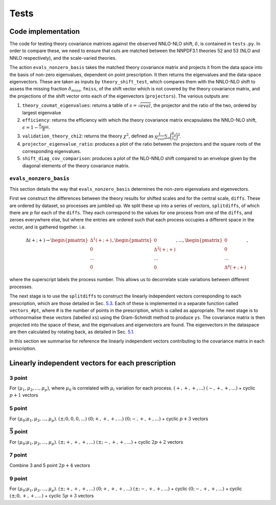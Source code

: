 Tests
=====

Code implementation
-------------------

The code for testing theory covariance matrices against the observed
NNLO-NLO shift, :math:`\delta`, is contained in ``tests.py``. In order
to compare these, we need to ensure that cuts are matched between the
NNPDF3.1 theories 52 and 53 (NLO and NNLO respectively), and the
scale-varied theories.

The action ``evals_nonzero_basis`` takes the matched theory covariance
matrix and projects it from the data space into the basis of non-zero
eigenvalues, dependent on point prescription. It then returns the
eigenvalues and the data-space eigenvectors. These are taken as inputs
by ``theory_shift_test``, which compares them with the NNLO-NLO shift to
assess the missing fraction :math:`\delta_{miss}`, ``fmiss``, of the
shift vector which is not covered by the theory covariance matrix, and
the projections of the shift vector onto each of the eigenvectors
(``projectors``). The various outputs are:

#. ``theory_covmat_eigenvalues``: returns a table of
   :math:`s = \sqrt{eval}`, the projector and the ratio of the two,
   ordered by largest eigenvalue

#. ``efficiency``: returns the efficiency with which the theory
   covariance matrix encapsulates the NNLO-NLO shift,
   :math:`\epsilon = 1-\frac{\delta_{miss}}{\delta}`.

#. ``validation_theory_chi2``: returns the theory :math:`\chi^2`,
   defined as
   :math:`\frac{1}{N_{eval}}\sum_a \bigg(\frac{\delta_a}{s_a}\bigg)^2`.

#. ``projector_eigenvalue_ratio``: produces a plot of the ratio between
   the projectors and the square roots of the corresponding eigenvalues.

#. ``shift_diag_cov_comparison``: produces a plot of the NLO-NNLO shift
   compared to an envelope given by the diagonal elements of the theory
   covariance matrix.

``evals_nonzero_basis``
~~~~~~~~~~~~~~~~~~~~~~~

This section details the way that ``evals_nonzero_basis`` determines the
non-zero eigenvalues and eigenvectors.

First we construct the differences between the theory results for
shifted scales and for the central scale, ``diffs``. These are ordered
by dataset, so processes are jumbled up. We split these up into a series
of vectors, ``splitdiffs``, of which there are :math:`p` for each of the
``diffs``. They each correspond to the values for one process from one
of the ``diffs``, and zeroes everywhere else, but where the entries are
ordered such that each process occupies a different space in the vector,
and is gathered together. i.e.

.. math::

   \Delta(+;+) \to 
       \begin{pmatrix}
       \Delta^1(+;+) \\
       0 \\
       ...\\
       0
       \end{pmatrix},
       \begin{pmatrix}
       0 \\
       \Delta^2(+;+) \\
       ... \\
       0
       \end{pmatrix}, ...,
       \begin{pmatrix}
       0 \\
       0 \\
       ... \\
       \Delta^p(+;+)
       \end{pmatrix},


where the superscript labels the process number. This allows us to
decorrelate scale variations between different processes.

The next stage is to use the ``splitdiffs`` to construct the linearly
independent vectors corresponding to each prescription, which are those
detailed in Sec. `5.3 <#vectors>`__. Each of these is implemented in a
separate function called ``vectors_#pt``, where # is the number of
points in the prescription, which is called as appropriate. The next
stage is to orthonormalise these vectors (labelled ``xs``) using the
Gram-Schmidt method to produce ``ys``. The covariance matrix is then
projected into the space of these, and the eigenvalues and eigenvectors
are found. The eigenvectors in the dataspace are then calculated by
rotating back, as detailed in Sec. `5.1 <#projection>`__.

.. _vectors:

In this section we summarise for reference the linearly independent vectors
contributing to the covariance matrix in each prescription.

Linearly independent vectors for each prescription
--------------------------------------------------

3 point
~~~~~~~

For :math:`(\mu_1, \mu_2, ..., \mu_p)`, where :math:`\mu_0` is
correlated with :math:`\mu_i` variation for each process.
:math:`(+, +, +, ...)` :math:`(-, +, +, ...)` + cyclic :math:`p+1`
vectors

.. _point-1:

5 point
~~~~~~~

For :math:`(\mu_0; \mu_1, \mu_2, ..., \mu_p)`.
:math:`(\pm; 0, 0, 0, ...)` :math:`(0; +, +, +, ...)`
:math:`(0; -, +, +, ...)` + cyclic :math:`p+3` vectors

:math:`\bar{5}` point
~~~~~~~~~~~~~~~~~~~~~

For :math:`(\mu_0; \mu_1, \mu_2, ..., \mu_p)`.
:math:`(\pm; +, +, +, ...)` :math:`(\pm; -, +, +, ...)` + cyclic
:math:`2p+2` vectors

.. _point-2:

7 point
~~~~~~~

Combine 3 and 5 point :math:`2p+4` vectors

.. _point-3:

9 point
~~~~~~~

For :math:`(\mu_0; \mu_1, \mu_2, ..., \mu_p)`.
:math:`(\pm; +, +, +, ...)` :math:`(0; +, +, +, ...)`
:math:`(\pm; -, +, +, ...)` + cyclic :math:`(0; -, +, +, ...)` + cyclic
:math:`(\pm; 0, +, +, ...)` + cyclic :math:`5p+3` vectors

